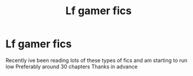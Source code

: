 #+TITLE: Lf gamer fics

* Lf gamer fics
:PROPERTIES:
:Author: laddddddds
:Score: 2
:DateUnix: 1576454010.0
:DateShort: 2019-Dec-16
:FlairText: Request
:END:
Recently ive been reading lots of these types of fics and am starting to run low Preferably around 30 chapters Thanks in advance

